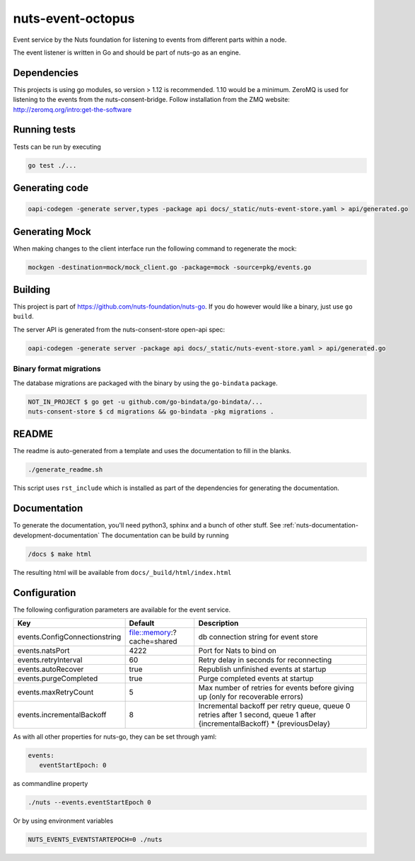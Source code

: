 nuts-event-octopus
##################

Event service by the Nuts foundation for listening to events from different parts within a node.

.. image:: https://circleci.com/gh/nuts-foundation/nuts-event-octopus.svg?style=svg
    :target: https://circleci.com/gh/nuts-foundation/nuts-event-octopus
    :alt: Build Status

.. image:: https://readthedocs.org/projects/nuts-event-octopus/badge/?version=latest
    :target: https://nuts-documentation.readthedocs.io/projects/nuts-event-octopus/en/latest/?badge=latest
    :alt: Documentation Status

.. image:: https://codecov.io/gh/nuts-foundation/nuts-event-octopus/branch/master/graph/badge.svg
    :target: https://codecov.io/gh/nuts-foundation/nuts-event-octopus

.. image:: https://api.codacy.com/project/badge/Grade/153b2e8e84ea4e52ac1303d2d9e7606a
    :target: https://www.codacy.com/app/nuts-foundation/nuts-event-octopus

The event listener is written in Go and should be part of nuts-go as an engine.

Dependencies
************

This projects is using go modules, so version > 1.12 is recommended. 1.10 would be a minimum. ZeroMQ is used for listening to the events from the nuts-consent-bridge. Follow installation from the ZMQ website: http://zeromq.org/intro:get-the-software

Running tests
*************

Tests can be run by executing

.. code-block:: shell

    go test ./...

Generating code
***************

.. code-block:: shell

    oapi-codegen -generate server,types -package api docs/_static/nuts-event-store.yaml > api/generated.go

Generating Mock
***************

When making changes to the client interface run the following command to regenerate the mock:

.. code-block:: shell

    mockgen -destination=mock/mock_client.go -package=mock -source=pkg/events.go


Building
********

This project is part of https://github.com/nuts-foundation/nuts-go. If you do however would like a binary, just use ``go build``.

The  server API is generated from the nuts-consent-store open-api spec:

.. code-block:: shell

    oapi-codegen -generate server -package api docs/_static/nuts-event-store.yaml > api/generated.go

Binary format migrations
------------------------

The database migrations are packaged with the binary by using the ``go-bindata`` package.

.. code-block:: shell

    NOT_IN_PROJECT $ go get -u github.com/go-bindata/go-bindata/...
    nuts-consent-store $ cd migrations && go-bindata -pkg migrations .

README
******

The readme is auto-generated from a template and uses the documentation to fill in the blanks.

.. code-block:: shell

    ./generate_readme.sh

This script uses ``rst_include`` which is installed as part of the dependencies for generating the documentation.

Documentation
*************

To generate the documentation, you'll need python3, sphinx and a bunch of other stuff. See :ref:`nuts-documentation-development-documentation`
The documentation can be build by running

.. code-block:: shell

    /docs $ make html

The resulting html will be available from ``docs/_build/html/index.html``

Configuration
*************

The following configuration parameters are available for the event service.

===================================     ======================================  ========================================
Key                                     Default                                 Description
===================================     ======================================  ========================================
events.ConfigConnectionstring           file::memory:?cache=shared              db connection string for event store
events.natsPort                         4222                                    Port for Nats to bind on
events.retryInterval                    60                                      Retry delay in seconds for reconnecting
events.autoRecover                      true                                    Republish unfinished events at startup
events.purgeCompleted                   true                                    Purge completed events at startup
events.maxRetryCount                    5                                       Max number of retries for events before giving up (only for recoverable errors)
events.incrementalBackoff               8                                       Incremental backoff per retry queue, queue 0 retries after 1 second, queue 1 after {incrementalBackoff} * {previousDelay}
===================================     ======================================  ========================================

As with all other properties for nuts-go, they can be set through yaml:

.. sourcecode:: yaml

    events:
       eventStartEpoch: 0

as commandline property

.. sourcecode:: shell

    ./nuts --events.eventStartEpoch 0

Or by using environment variables

.. sourcecode:: shell

    NUTS_EVENTS_EVENTSTARTEPOCH=0 ./nuts

